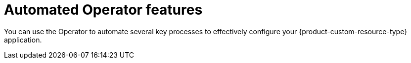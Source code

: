 :_mod-docs-content-type: CONCEPT

[id="con-automated-operator-features_{context}"]
= Automated Operator features

You can use the Operator to automate several key processes to effectively configure your {product-custom-resource-type} application.